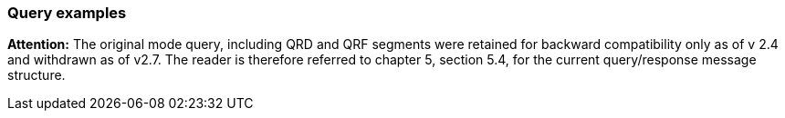=== Query examples
[v291_section="4A.5.6"]

*Attention:* The original mode query, including QRD and QRF segments were retained for backward compatibility only as of v 2.4 and withdrawn as of v2.7. The reader is therefore referred to chapter 5, section 5.4, for the current query/response message structure.

